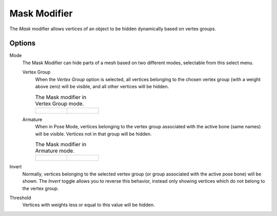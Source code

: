 .. index:: Modeling Modifiers; Mask Modifier
.. _bpy.types.MaskModifier:

*************
Mask Modifier
*************

The *Mask* modifier allows vertices of an object to be hidden dynamically based on vertex groups.


Options
=======

Mode
   The Mask Modifier can hide parts of a mesh based on two different modes, selectable from this select menu.

   Vertex Group
      When the *Vertex Group* option is selected,
      all vertices belonging to the chosen vertex group (with a weight above zero) will be visible,
      and all other vertices will be hidden.

      .. list-table:: The Mask modifier in Vertex Group mode.

         *  - .. figure:: /images/modeling_modifiers_generate_mask_vertex-group.png

            - .. figure:: /images/modeling_modifiers_generate_mask_panel-vertex-group.png

   Armature
      When in Pose Mode,
      vertices belonging to the vertex group associated with the active bone (same names) will be visible.
      Vertices not in that group will be hidden.

      .. list-table:: The Mask modifier in Armature mode.

         *  - .. figure:: /images/modeling_modifiers_generate_mask_armature.png

            - .. figure:: /images/modeling_modifiers_generate_mask_panel-armature.png

Invert
   Normally, vertices belonging to the selected vertex group (or group associated with the active pose bone)
   will be shown. The *Invert* toggle allows you to reverse this behavior, instead only showing vertices
   which do not belong to the vertex group.

Threshold
   Vertices with weights less or equal to this value will be hidden.
